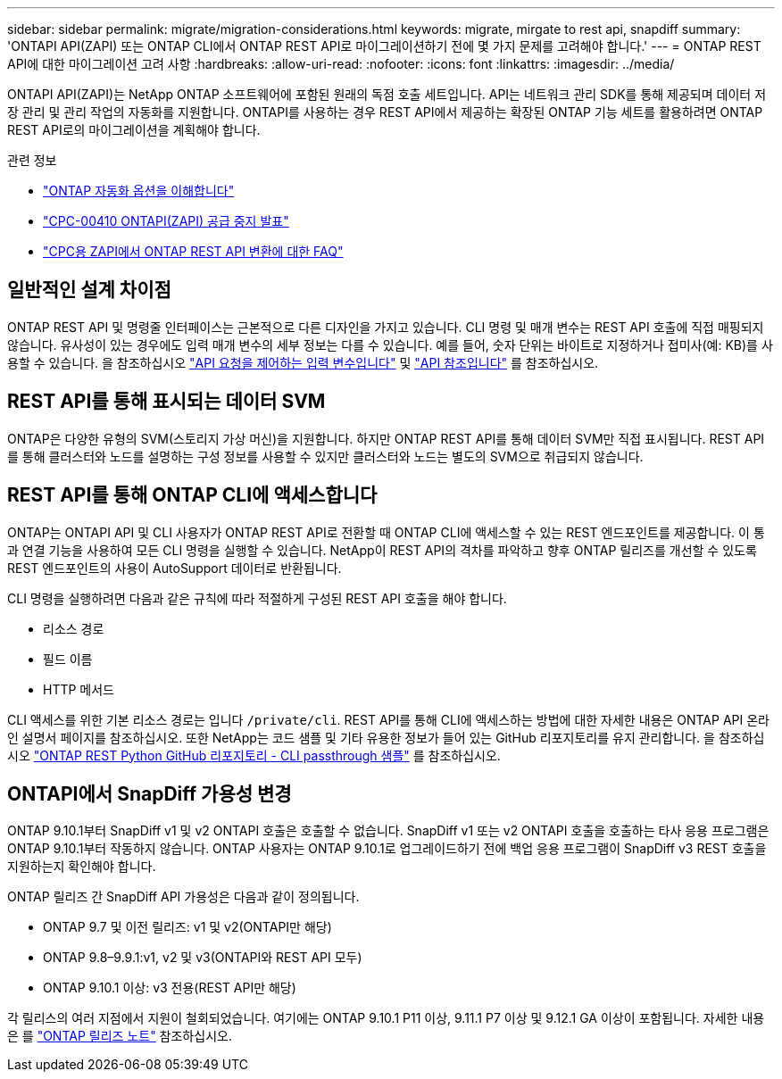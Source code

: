 ---
sidebar: sidebar 
permalink: migrate/migration-considerations.html 
keywords: migrate, mirgate to rest api, snapdiff 
summary: 'ONTAPI API(ZAPI) 또는 ONTAP CLI에서 ONTAP REST API로 마이그레이션하기 전에 몇 가지 문제를 고려해야 합니다.' 
---
= ONTAP REST API에 대한 마이그레이션 고려 사항
:hardbreaks:
:allow-uri-read: 
:nofooter: 
:icons: font
:linkattrs: 
:imagesdir: ../media/


[role="lead"]
ONTAPI API(ZAPI)는 NetApp ONTAP 소프트웨어에 포함된 원래의 독점 호출 세트입니다.  API는 네트워크 관리 SDK를 통해 제공되며 데이터 저장 관리 및 관리 작업의 자동화를 지원합니다.  ONTAPI를 사용하는 경우 REST API에서 제공하는 확장된 ONTAP 기능 세트를 활용하려면 ONTAP REST API로의 마이그레이션을 계획해야 합니다.

.관련 정보
* link:../get-started/ontap_automation_options.html["ONTAP 자동화 옵션을 이해합니다"]
* https://mysupport.netapp.com/info/communications/ECMLP2880232.html["CPC-00410 ONTAPI(ZAPI) 공급 중지 발표"^]
* https://kb.netapp.com/onprem/ontap/dm/REST_API/FAQs_on_ZAPI_to_ONTAP_REST_API_transformation_for_CPC_(Customer_Product_Communiques)_notification["CPC용 ZAPI에서 ONTAP REST API 변환에 대한 FAQ"^]




== 일반적인 설계 차이점

ONTAP REST API 및 명령줄 인터페이스는 근본적으로 다른 디자인을 가지고 있습니다. CLI 명령 및 매개 변수는 REST API 호출에 직접 매핑되지 않습니다. 유사성이 있는 경우에도 입력 매개 변수의 세부 정보는 다를 수 있습니다. 예를 들어, 숫자 단위는 바이트로 지정하거나 접미사(예: KB)를 사용할 수 있습니다. 을 참조하십시오 link:../rest/input_variables.html["API 요청을 제어하는 입력 변수입니다"] 및 link:../reference/api_reference.html["API 참조입니다"] 를 참조하십시오.



== REST API를 통해 표시되는 데이터 SVM

ONTAP은 다양한 유형의 SVM(스토리지 가상 머신)을 지원합니다. 하지만 ONTAP REST API를 통해 데이터 SVM만 직접 표시됩니다. REST API를 통해 클러스터와 노드를 설명하는 구성 정보를 사용할 수 있지만 클러스터와 노드는 별도의 SVM으로 취급되지 않습니다.



== REST API를 통해 ONTAP CLI에 액세스합니다

ONTAP는 ONTAPI API 및 CLI 사용자가 ONTAP REST API로 전환할 때 ONTAP CLI에 액세스할 수 있는 REST 엔드포인트를 제공합니다. 이 통과 연결 기능을 사용하여 모든 CLI 명령을 실행할 수 있습니다.  NetApp이 REST API의 격차를 파악하고 향후 ONTAP 릴리즈를 개선할 수 있도록 REST 엔드포인트의 사용이 AutoSupport 데이터로 반환됩니다.

CLI 명령을 실행하려면 다음과 같은 규칙에 따라 적절하게 구성된 REST API 호출을 해야 합니다.

* 리소스 경로
* 필드 이름
* HTTP 메서드


CLI 액세스를 위한 기본 리소스 경로는 입니다 `/private/cli`. REST API를 통해 CLI에 액세스하는 방법에 대한 자세한 내용은 ONTAP API 온라인 설명서 페이지를 참조하십시오. 또한 NetApp는 코드 샘플 및 기타 유용한 정보가 들어 있는 GitHub 리포지토리를 유지 관리합니다. 을 참조하십시오 https://github.com/NetApp/ontap-rest-python/tree/master/examples/rest_api/cli_passthrough_samples["ONTAP REST Python GitHub 리포지토리 - CLI passthrough 샘플"^] 를 참조하십시오.



== ONTAPI에서 SnapDiff 가용성 변경

ONTAP 9.10.1부터 SnapDiff v1 및 v2 ONTAPI 호출은 호출할 수 없습니다. SnapDiff v1 또는 v2 ONTAPI 호출을 호출하는 타사 응용 프로그램은 ONTAP 9.10.1부터 작동하지 않습니다. ONTAP 사용자는 ONTAP 9.10.1로 업그레이드하기 전에 백업 응용 프로그램이 SnapDiff v3 REST 호출을 지원하는지 확인해야 합니다.

ONTAP 릴리즈 간 SnapDiff API 가용성은 다음과 같이 정의됩니다.

* ONTAP 9.7 및 이전 릴리즈: v1 및 v2(ONTAPI만 해당)
* ONTAP 9.8–9.9.1:v1, v2 및 v3(ONTAPI와 REST API 모두)
* ONTAP 9.10.1 이상: v3 전용(REST API만 해당)


각 릴리스의 여러 지점에서 지원이 철회되었습니다. 여기에는 ONTAP 9.10.1 P11 이상, 9.11.1 P7 이상 및 9.12.1 GA 이상이 포함됩니다. 자세한 내용은 를 https://library.netapp.com/ecm/ecm_download_file/ECMLP2492508["ONTAP 릴리즈 노트"^] 참조하십시오.
